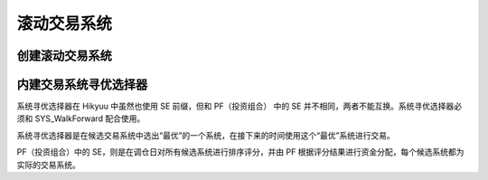 .. py:currentmodule:: hikyuu.trade_sys
.. highlight:: python

滚动交易系统
=============

创建滚动交易系统
------------------

.. py:function:: SYS_WalkForward(sys_list, [tm=None, train_len=100, test_len=20, se=None, train_tm=None])

    创建滚动寻优系统，当输入的后续系统列表中仅有一个候选系统时，即为滚动系统

    :param sequence sys_list: 后续系统列表
    :param TradeManager tm: 交易账户
    :param int train_len: 滚动评估系统绩效时使用的数据长度
    :param int test_len: 使用在 train_len 中选出的最优系统执行的数据长度
    :param SelectorBase se: 寻优选择器
    :param TradeManager train_tm: 滚动评估时使用的交易账户, 为None时, 使用 tm 的拷贝进行评估


内建交易系统寻优选择器
-------------------------

系统寻优选择器在 Hikyuu 中虽然也使用 SE 前缀，但和 PF（投资组合） 中的 SE 并不相同，两者不能互换。系统寻优选择器必须和 SYS_WalkForward 配合使用。

系统寻优选择器是在候选交易系统中选出“最优”的一个系统，在接下来的时间使用这个“最优”系统进行交易。

PF（投资组合）中的 SE，则是在调仓日对所有候选系统进行排序评分，并由 PF 根据评分结果进行资金分配，每个候选系统都为实际的交易系统。


.. py:function:: SE_MaxFundsOptimal()

    账户资产最大寻优选择器


.. py:function:: SE_PerformanceOptimal(key="帐户平均年收益率%", mode=0)

    使用 Performance 统计结果进行寻优的选择器

    :param string key: Performance 统计项
    :param int mode:  0 取统计结果最大的值系统 | 1 取统计结果为最小值的系统    
